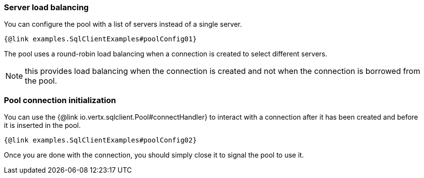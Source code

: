 === Server load balancing

You can configure the pool with a list of servers instead of a single server.

[source,$lang]
----
{@link examples.SqlClientExamples#poolConfig01}
----

The pool uses a round-robin load balancing when a connection is created to select different servers.

NOTE: this provides load balancing when the connection is created and not when the connection is borrowed from the pool.

=== Pool connection initialization

You can use the {@link io.vertx.sqlclient.Pool#connectHandler} to interact with a connection after it
has been created and before it is inserted in the pool.

[source,$lang]
----
{@link examples.SqlClientExamples#poolConfig02}
----

Once you are done with the connection, you should simply close it to signal the pool to use it.
